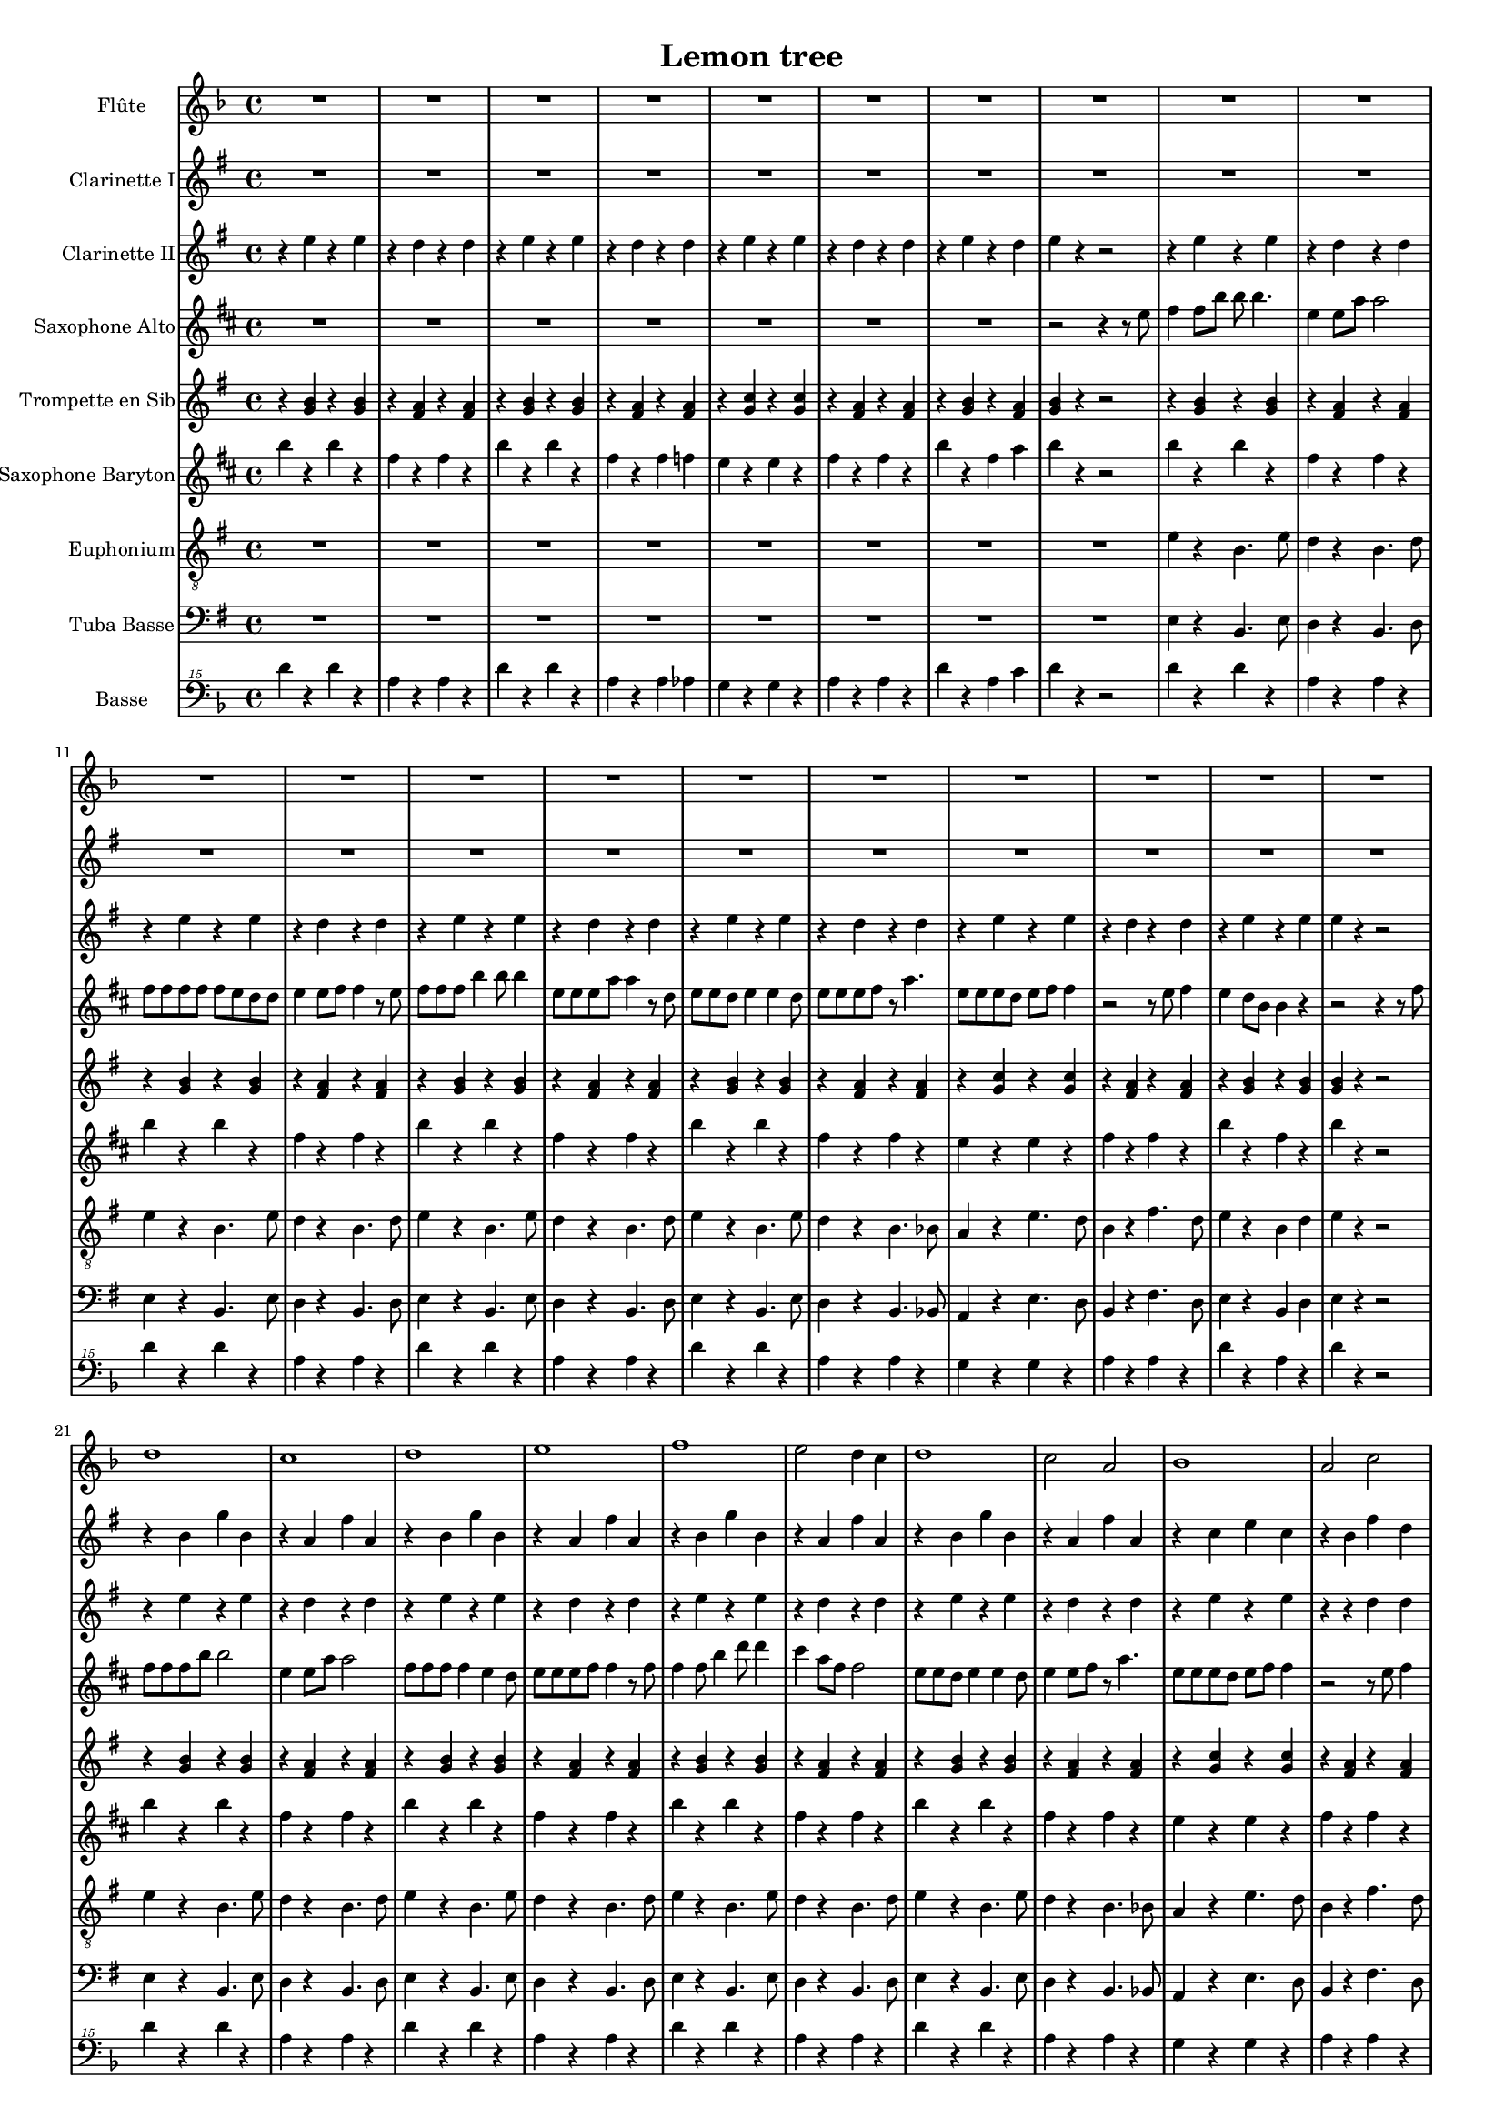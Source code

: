 \version "2.18.2"

\header {
  title = "Lemon tree"
}

global = {
  
  \time 4/4
}

scoreATrumpetBb = \relative c'' {
  \global
  \key g \major
  \transposition bes
  % En avant la musique !
  r4 <b g> r <b g>
  r <a fis> r <a fis >
  r4 <b g> r <b g>
  r <a fis> r <a fis >
  r <c g> r <c g >
  r <a fis> r <a fis >
  r <b g > r <a fis >
  <b g> r r2
  r4 <b g > r <b g>
  r <a fis> r <a fis >
   r4 <b g > r <b g> \barNumberCheck 12
   r <a fis> r <a fis >
    r4 <b g > r <b g>
   r <a fis> r <a fis >
   r4 <b g > r <b g>
   r <a fis> r <a fis >
  r <c g> r <c g >
  r <a fis> r <a fis >
  r4 <b g > r <b g>
  <b g> r r2
  r4 <b g > r <b g>
  r <a fis> r <a fis >
   r4 <b g > r <b g> \barNumberCheck 24
   r <a fis> r <a fis >
    r4 <b g > r <b g>
   r <a fis> r <a fis >
   r4 <b g > r <b g>
    r <a fis> r <a fis >
  r <c g> r <c g >
   r <a fis> r <a fis >
   r4 <b g > r <b g>
  <b g> r r2
  \repeat volta 2 { r4 <b d g,> r <b d g,>8 <b d g,>
  r4 <d a fis> r8 <d a fis> <d a fis> <d a fis> 
  r4 <g, b fis' > r <g b fis'>8 <g b fis'>
  r4 <d' a fis> r8 <d a fis> <d a fis> <d a fis>
  r4 <e c g> r <e c g>8 <e c g>
  r4 <d a fis> r8 <d a fis> <d a fis> <d a fis>
  r4 <d b g> r <d b g>8 <d b g>
  <d a fis> <d a fis> <d a fis>4 r8 <d a fis> <d a fis> <d a fis>
  r4 <d b g > r <d b g>8 <d b g >
   r4 <d a fis> r8 <d a fis> <d a fis> <d a fis>
   r4 <e b g> r <e b g>8 <e b g>
    r4 <d a fis> r8 <d a fis> <d a fis> <d a fis>
    r4 <e c g> r <e c g>8 <e c g> \barNumberCheck 46
   r4 <e c g> r8 <e c g>8 <e c g> <e c g>
    r4 <d a fis> r <d a fis>8 <d a fis>
    <d a fis>4 <d a fis> <d a fis> <d a fis>
    b r r2
    r8 b c d r c4.
    b8 e4 b8~  b4 r
    r8 b c d r c4 b8
    e4 b8 a~ a4 r
    r b a g8 e~
    e4 r r r 
    r1 \barNumberCheck 57
    r4 <b' g> r <b g>
    r <a fis> r <a fis >
    r4 <b g> r <b g>
    r <a fis> r <a fis >
     r4 <b g> r <b g>
      r <a fis> r <a fis >
      r4 <b g> r <b g>
     r <a fis> r <a fis >
      r4 <c g> r <c g>
     r <a fis> r <a fis >
      r4 <b g> r <b g>
      r1\barNumberCheck 69
     r4 <fis a ees'> r  <fis a ees'>8 <fis a ees'>
     r4 <fis a ees'> r8  <fis a ees'>8 <fis a ees'> <fis a ees'>
      r4 <g b e> r  <g b e>8 <g b e>
      r4 <g b e> r8  <g b e>8 <g b e> <g b e>
      r4 <fis a d>  r4 <fis a d>8 <fis a d>
      r4 <fis a d>  r4 <fis a d>
      r <g b d> r <g b d>
      <fis a ees'> <fis a ees'> <fis a ees'> <fis a ees'>
       r4 <b g> r <b g>
        r <a fis> r <a fis >
        r4 <b g> r <b g>\barNumberCheck 80
         r <a fis> r <a fis >
          r4 <c g> r <c g>
          r <a fis> r <a fis >
          r4 <b g> r <a fis >
           <b g> r r2 }
  r4 <fis a d> r <fis a d>8 <fis a d>
  <fis a d>4 <fis a d> <fis a d> <fis a d> 
  r4 <d' b g> r <d b g>8 <d b g>
   r4 <d a fis> r8 <d a fis> <d a fis> <d a fis>
   r4 <g, b e> r  <g b e>8 <g b e>
    r4 <d' a fis> r8 <d a fis> <d a fis> <d a fis>\barNumberCheck 91
   r4 <e c g> r <e c g>8 <e c g>
   <d a fis>4  <fis d> <fis d> <fis d>
  r4 <e c g> r <e c g>8 <e c g>
  <d a fis>4  <fis d> <fis d> <fis d>
  r4 <e c g> r <e c g>8 <e c g>
  <d a fis>1
  <b d>~
  <b d> \bar "|."
  
}

scoreAAltoSax = \relative c'' {
  \global
  \key d \major
  \transposition es
  % En avant la musique !
  \repeat unfold 7 {R1}
  r2 r4 r8 e
  fis4 fis8 b b b4.
  e,4 e8 a a2
  fis8 fis fis fis fis e d d
  e4 e8 fis fis4 r8 e
  fis fis fis b4 b8 b4 
  e,8 e  e a a4 r8 d,
  e e d e4 e d8 \barNumberCheck 16
  e e e fis r a4.
  e8 e e d e fis fis4
  r2 r8 e fis4 
  e d8 b b4 r
  r2 r4 r8 fis'
  fis fis fis b b2
  e,4 e8 a a2
  fis8 fis fis fis4 e d8
  e e e fis fis4 r8 fis 
  fis4 fis8 b4 d8 d4
  cis4 a8 fis fis2
  e8 e d e4 e d8
  e4 e8 fis r a4.
  e8 e e d e fis fis4
  r2 r8 e fis4
  e d8 b b4 r
  r2 r4 r8 a' 
  fis4 g8 a a4. fis8
  a4 b8 e, e2 
  d8 d d d d d d d
  fis a4 fis8 fis4 fis8 e 
  e4 d8 d d4 d8 e 
  e2 d8 d d d
  e fis4 fis8 fis2
  r2 r4 r8 a
  fis fis g a a4 r8 fis
  a b4 e,8 e2
  d8 d d d d d d e
  fis fis a fis fis4 a8 a
  a4 g8 g g4 fis8 e
  e2 e8 e e d 
  fis d4 e8 e2 
  e4 r a2
  fis1
  fis2 a
  <fis b>1
  <fis b >2 cis
  <d g>1
  <cis e>2 a'
  <b, d>1
  r2 r4 r8 e
  fis fis4 b b8 b4
  e, e8 a a4 r8 e
  fis fis fis fis fis4 r8 fis
  e e e fis fis4 r8 fis
  fis fis fis fis b4 d 
  cis a8 fis fis2
  e8 e d e e4 r8 d
  e e e fis r a4.
  e8 e e d e fis fis4
  r2 r8 e fis4
  e d8 b b4 r
  r1
  <cis e>4 r <d' fis> <cis e>
  <c, e>4 r <d' fis> <cis e>
  <d, fis>4 r <cis' e> <d b>
  <d, fis>4 r <cis' e> <d b>
  <cis, e>4 r <d' fis> <cis e>
  <cis, e>4 r <d' fis> <cis e>
  r <fis, a> <g b > <fis a>
  <d fis > <cis e> <b d> <bes cis>8 e
  fis fis fis b4 b8 b4
  e,8 e e a a2
  fis8 fis fis fis fis e d d
  e e4 fis8 r a4.
  e8 e e d e fis fis4
  r2 r8 e fis4 
  e d8 b b4 r 
  r2 r4 r8 a'
  fis8 d4 e a8 a b
  b a4 b a8 b a
  fis4 g8 a a4 r8 fis
  a b4 e,8 e2
  d8 d d d d d d e
  fis fis a fis fis4 a8 a  
  a4 g8 g g4 fis8 e
  e2. r8 a
  b4 a d8fis,4 e8 
  e4 r r a8 a 
  b4 a d8 fis,4 e8 
  e2 e8 e e fis
  e d4 d8 d2
  d1
}

scoreAOboe = \relative c'' {
  \global
  % En avant la musique !
  
}

scoreABaritoneSax = \relative c'' {
  \global
  \key d \major
  \transposition es,
  b'4 r b r 
  fis r fis r
  b r b r
  fis r fis f
  e r e r 
  fis r fis r
  b r fis a
  b r r2
  b4 r b r 
  fis r fis r
  b r b r
  fis r fis r 
  b r b r 
  fis r fis r
  b r b r
  fis r fis r
  e r e r
  fis r fis r
  b r fis r
  b r r2
  b4 r b r
  fis r fis r
  b r b r
  fis r fis r
  b r b r
  fis r fis r
  b r b r
  fis r fis r
  e r e r
  fis r fis r
  b r fis r
  b r r2
  fis4 r  fis8 fis r4
  e r e r
  fis4  r fis8 fis r4
  e r e r
  g r g8 g r4
  e r e r 
  fis4  r fis8 fis r4
  e8 e r4 e r
  fis4  r fis8 fis r4
  e r e r
  fis4  r fis8 fis r4
  e4 r e r
  g r g8 g r4
  gis r gis r
  e r e8 e r4
  a r e cis
  b r fis4. b8
  fis4 r fis4. a8
  b4 r fis4. b8
  fis4 r fis4. f8
  e'4 r b4. a8
  fis4 r cis'4. a8
  b4 r fis a
  b4 r r2
  b'4 r b r
  fis r fis r
  b r b r 
  fis r fis r
  b r b r
  fis r fis r 
  b r b r 
  fis r fis r
  e r e r
  fis r fis r
  b  r fis r
  r8 d e fis g fis e f
  fis4 r8 fis cis4 r8 cis 
  fis,4 r8 fis cis'4 bes
  b r8 b fis4 r8 fis
  b4 r8 b d4 b 
  a r8 a e'4 r8 e
  a,4 r8 a cis4 a 
  d r8 d e4 d 
  r8 fis fis e fis e fis4
  b r b r
  fis r fis r
  b r b r
  fis r fis r
  e r e r
  fis r fis r
  b r fis r 
  b d, d d
  e r e8 e r4
  r1
  fis4 r fis8 fis r4
  e r e r
  fis r fis8 fis r4
  e r e r
  g r g8 g r4
  r a r a
  g r g8 g r4
  e r r2
  g4 r g8 g r4
  e1
  d1~
  d
  
}

scoreAClarinetI = \relative c'' {
  \global
  \transposition bes
  % En avant la musique !
  \key g \major
  R1 *20
  r4 b g' b,
  r a fis' a,
  r4 b g' b,
  r a fis' a,
  r4 b g' b,
  r a fis' a,
  r4 b g' b,
  r a fis' a,
  r4 c e c
  r b fis' d
  r b g' fis
  e r r r8 d,
  b'4 c8 d d4. b8
  d4 e8 a, a2
  g8 g g g g g g g
  b d4 b8 b4 b8 a
  a4 g8 g g4 g8 a 
  a2 g8 g g g 
  a b4 b8 b2
  r2 r4 r8 d,
  b'8 b c d d4 r8 b
  d e4 a,8 a2
  g8 g g g g g g a
  b b d b b4 d8 d
  d4 c8 c c4 b8 a
  a2 a8 a a g
  b fis4 a8 a2 
  a4 r d2
  r4 e, r e
  r d r d
  r e r e 
  r d r d 
  r c r c
  r d r d
  r e r d
  e r r2
  e'1
  d
  e
  fis
  g
  fis2 d
  e1
  d2 b
  c1
  b2 d
  e1
  R1
  ees,4 r g' fis 
  ees,4 r g' fis 
  e, r fis' e
  e, r fis' e
  d, r g' fis
  d, r g' fis
  r1
  r8 b b a b a b4
  r b, g' b,
  r a fis' a,
  r b g' b,
  r a fis' a,
  r c e c 
  r b fis' d
  r b g' fis
  e r r r8 d,
  b' g4 a8 a d d e
  e d4 e d8 e d
  b4 c8 d d4 r8 b
  d e4 a,8 a2
  g8 g g g g g g a
  b b d b b4 d8 d
  d4 c8 c c4 b8 a 
  a2. r8 d
  e4 d g8 b,4 a8
  a4 r r d8 d
  e4 d g8 b,4 a8
  a2 c8 c c d
  c b4 b8 b2
  b1
  
}

scoreAClarinetII = \relative c'' {
  \global
  \key g \major
  \transposition bes
  % En avant la musique !
  r4 e r e
  r d r d
  r e r e
  r d r d
  r e r e
  r d r d 
  r e r d
  e r r2
  r4 e r e
  r d r d 
  r e r e
  r d r d
  r e r e
  r d r d 
  r e r e
  r d r d 
  r e r e
  r d r d
  r e r e
  e r r2
  r4 e r e
  r d r d 
  r e r e
  r d r d 
  r e r e 
  r d r d
  r e r e
  r d r d
  r e r e
  r r d d
  r e r e
  e r r2
  b4 c8 d~ d4. b8
  r2 r8 g'4 fis8
  e2. g4 
  fis2 d
  e1
  d2 c 
  b1
  b2 d 
  g r8 a a g
  fis2 a
  g8 fis e2 g4
  fis8 d4 b g'8 fis d 
  c2~ c8 g' fis e
  a2 b 
  a4. g8 fis e d c
  b a gis a d2
  r4 b r b
  r a r a
  r b r b
  r a r a
  r g r g 
  r a r a 
  r b r a
  b r r2
  r4 e r e 
  r d r d 
  r e r e
  r d r d 
  r e r e 
  r d r d 
  r e r e 
  r r d d 
  r e r e 
  r d r d 
  r e r e 
  r1
  r4 b2 c4
  c4.b8~b4 r8 e,8
  a4 a a g8 e~
  e2 r
  r4 a2b4 b4. a8~ a4 r
  g' g a g 
  r8 b b a b a b4
  r e, r e 
  r d r d 
  r e r e 
  r d r d
  r e r e
  r d r d
  r e r e 
  e e e e 
  a4. g8 fis e d c
  b a gis a d2
  g r8 a a g
  fis2 a
  g8 fis e2 g4
  fis8 d4 b g'8 fis d 
  c2~ c8 g' fis e
  a4 r r r8 d,
  e4 d g8 b,4 a8~
  a4 r r d8 d
  e4 d g8 b,4 a8~
  a2 a8 a a b
  a g4 g8~ g2~
  g1
  
  
}

scoreAEuphonium = \relative c' {
  \global
  \key g \major
  % En avant la musique !
  R1 *8
  e4 r b4. e8
  d4 r b4. d8
  e4 r b4. e8
  d4 r b4. d8
  e4 r b4. e8
  d4 r b4. d8
  e4 r b4. e8
  d4 r b4. bes8
  a4 r e'4. d8
  b4 r fis'4. d8
  e4 r b d
  e r r2
  e4 r b4. e8
  
 d4 r b4. d8
 e4 r b4. e8
 d4 r b4. d8
 e4 r b4. e8
 d4 r b4. d8
 e4 r b4. e8
 d4 r b4. bes8
 a4 r e'4. d8
 b4 r fis'4. d8 
 e4 r b d
 e r r2
 g,4 r d' r8 b
 d4 r a r
 e r b' r8 a
 b4 r fis r
 c' r g r8 c
 d4 r a r8 fis
 g4 r b r8 b
 d d c4 b a 
 g r d' r8 b
 d4 r a r 
 e r b' r8 a
 b4 r fis r
 c' r g r8 c
 c4 r a r8 c
 d4 r a r 
 d r a fis 
 e' r b4. e8
 b4 r b4. d8
 e4 r b4. e8 
 b4 r b4. bes8
 a4 r e'4. d8
 b4 r fis'4. d8
 e4 r b d
 e r r2
 e4 r b4. e8
 d4 r b4. d8
 e4 r b4. e8 
 d4 r b4. d8 
 e4 r b4. e8 
 d4 r b4. d8 
 e4 r b4. e8
 d4 r b4. bes8
 a4 r e'4. d8
 b4 r fis'4. d8
 e4 r b d 
 e r r2
 b'4 r8 b fis4 r8 fis
 b,4 r8 b fis'4 dis
 e4 r8 e b4 r8 b
 e4 r8 e g4 e
 d r8 d a4 r8 a
 d4 r8 d fis4 d
 g r8 g a4 g
 fis r r2
 e4 r b4. e8
 d4 r b4. d8
 e4 r b4. e8
 d4 r b4. bes8
 a4 r e'4. d8
 b4 r fis'4. d8
 e4 r b d 
 e r r2
 d4 r a r 
 d r a fis
 g r d' r8 b
 d4 r a r 
 e r b' r8 a
 b4 r fis r 
 c' r g  r8 c
 d4 r r2 
 c4 r g r8 c
 d4 r r2
 c4 r g r8 c
 d1
 g,~
 g
 
  
}

scoreAFlute = \relative c'' {
  \global
  \key f \major
  % En avant la musique !
  R1 *20
  d1
  c
  d
  e
  f
  e2 d4 c
  d1
  c2 a
  bes1
  a2 c
  d1~
  d4 r r2
  R1 *8
  <a' c>1
  <g c>2 d'
  <f, a>1
  <e a>2 c'
  <d, f>1~
  <d f>
  <e g>~
  <e g>
  d'4 r d r
  a r a r
  d r d r
  a r a r
  d r d r
  a r a r
  d r a c
  d r r2
  a1
  g
  a2. d4
  c2 a
  a1
  g2 e'
  a,2. f4
  g2 e
  r4 bes' d bes
  e2 c
  d r
  r1
  r4 e des a
  r e' des a
  r f' d a
  r f' d a
  r e' c g 
  r e' c g 
  r f g f
  r8 a a g a g a4
  a1
  g
  a2. d4
  c2 a
  <f bes >1
  <g c>
  <f a>
  <f a>4 d' d d
  <e, g>1~
  <e g>
  <a c>
  <g c>2 d'
  <f, a>1
  <e a>2 c'
  <d, f> d'
  c4 <g c> <g c> <g c>
  <d f>2 d'
  c4 <g c> <g c> <g c>
  <d f>2 d'
  c1
  c~
  c
  
}

scoreAHornF = \relative c'' {
  \global
  \transposition f
  % En avant la musique !
  
}

scoreATenorSax = \relative c'' {
  \global
  \transposition bes,
  % En avant la musique !
  
}

scoreABassTuba = \relative c {
  \global
  \key g \major
  \transposition c,
  % En avant la musique !
  R1 *8
  e4 r b4. e8
  d4 r b4. d8
  e4 r b4. e8
  d4 r b4. d8
  e4 r b4. e8
  d4 r b4. d8
   e4 r b4. e8
   d4 r b4. bes8
   a4 r e'4. d8
   b4 r fis'4. d8
   e4 r b d
   e r r2
   e4 r b4. e8
   d4 r b4. d8 
   e4 r b4. e8
   d4 r b4. d8
   e4 r b4. e8
   d4 r b4. d8
   e4 r b4. e8
   d4 r b4. bes8
   a4 r e'4. d8
   b4 r fis'4. d8
   e4 r b d
   e r r2
   g,4 r d' r8 b
   d4 r a r
   e  r b' r8 a
   b4 r fis r
   c' r g r8 c
   d4 r a r8 fis
   g4 r b r8 b
   d d c4 b a
   g r d' r8 b
   d4 r a r
   e r b' r8 a
   b4 r fis r
   c' r g r8 c
   c4 r a r8 c
   d4 r a r
   d r a fis 
   e' r b4. e8
   b4 r b4. d8
   e4 r b4. e8
   b4 r b4. bes8
   a4 r e'4. d8
   b4 r fis'4. d8
   e4 r b d
   e r r2
   
   e4 r b4. e8
   d4 r b4.d8
   e4 r b4. e8
   d4 r b4.d8
   e4 r b4. e8
   d4 r b4.d8
   e4 r b4. e8
   d4 r b4. bes8
   a4 r e'4. d8
   b4 r fis'4.d8
   e4 r b d 
   e r r2
   
   b'4 r8 b fis4 r8 fis
   b,4 r8 b fis'4 dis 
   e r8 e b4 r8 b
   e4 r8 e g4 e
   d r8 d a4 r8 a
   d4 r8 d fis4 d
   g r8 g a4 g
   fis r r2
   e4 r b4. e8 
   d4 r b4. d8
   e4 r b4. e8
   d4 r b4. bes8
   a4 r e'4. d8
   b4 r fis'4. d8
   e4 r b d
   e r r2
   d4 r a r
   d r a fis 
   g r d' r8 b
   d4 r a r 
   e r b' r8 a
   b4 r fis r
   c' r g r8 c
   d4 r r2
   c4 r g r8 c
   d4 r r2
   c4 r g r8 c
   d1
   g,~
   g
}

scoreATrombone = \relative c {
  \global
  % En avant la musique !
  
}

scoreATrumpetBbPart = \new Staff \with {
  instrumentName = "Trompette en Sib"
} \scoreATrumpetBb

scoreAAltoSaxPart = \new Staff \with {
  instrumentName = "Saxophone Alto"
} \scoreAAltoSax

scoreAOboePart = \new Staff \with {
  instrumentName = "Hautbois"
} \scoreAOboe

scoreABaritoneSaxPart = \new Staff \with {
  instrumentName = "Saxophone Baryton"
} \scoreABaritoneSax

scoreAClarinetIPart = \new Staff \with {
  instrumentName = "Clarinette I"
} \scoreAClarinetI

scoreAClarinetIIPart = \new Staff \with {
  instrumentName = "Clarinette II"
} \scoreAClarinetII

scoreAEuphoniumPart = \new Staff \with {
  instrumentName = "Euphonium"
} { \clef "treble_8" \scoreAEuphonium }

scoreAFlutePart = \new Staff \with {
  instrumentName = "Flûte"
} \scoreAFlute

scoreAHornFPart = \new Staff \with {
  instrumentName = "Cor en fa"
} \scoreAHornF

scoreATenorSaxPart = \new Staff \with {
  instrumentName = "Saxophone Ténor"
} \scoreATenorSax

scoreABassTubaPart = \new Staff \with {
  instrumentName = "Tuba Basse"
} { \clef bass \scoreABassTuba }

scoreATrombonePart = \new Staff \with {
  instrumentName = "Trombone"
} { \clef bass \scoreATrombone }

scoreAbassguitarPart = \new Staff \with {
  instrumentName = "Basse"
} { \clef "bass^15" \transpose  c ees  {\scoreABaritoneSax }}



\score {
  <<
   \scoreAFlutePart
   \scoreAClarinetIPart
   \scoreAClarinetIIPart
   
   \scoreAAltoSaxPart
    
    
   \scoreATrumpetBbPart 
   \scoreABaritoneSaxPart
   \scoreAEuphoniumPart
    
   
    \scoreABassTubaPart
\scoreAbassguitarPart    
  >>
  \layout {\context {\Score \consists Span_bar_engraver}}
}
#(set-global-staff-size 14)